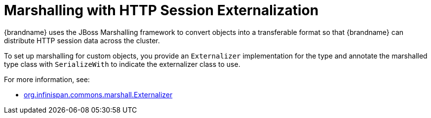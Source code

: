 = Marshalling with HTTP Session Externalization

{brandname} uses the JBoss Marshalling framework to convert objects into a transferable format so that {brandname} can distribute HTTP session data across the cluster.

To set up marshalling for custom objects, you provide an `Externalizer` implementation for the type and annotate the marshalled type class with `SerializeWith` to indicate the externalizer class to use.

For more information, see:

* link:{javadocroot}/org/infinispan/commons/marshall/Externalizer.html[org.infinispan.commons.marshall.Externalizer]

